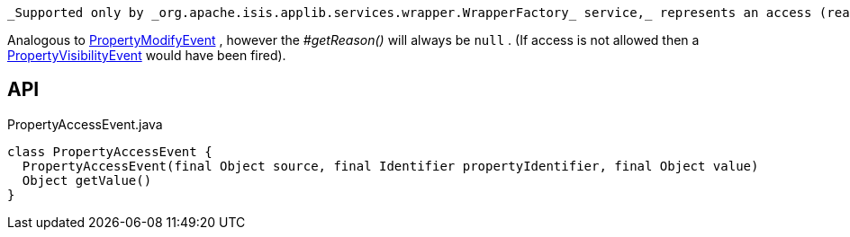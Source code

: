 :Notice: Licensed to the Apache Software Foundation (ASF) under one or more contributor license agreements. See the NOTICE file distributed with this work for additional information regarding copyright ownership. The ASF licenses this file to you under the Apache License, Version 2.0 (the "License"); you may not use this file except in compliance with the License. You may obtain a copy of the License at. http://www.apache.org/licenses/LICENSE-2.0 . Unless required by applicable law or agreed to in writing, software distributed under the License is distributed on an "AS IS" BASIS, WITHOUT WARRANTIES OR  CONDITIONS OF ANY KIND, either express or implied. See the License for the specific language governing permissions and limitations under the License.

 _Supported only by _org.apache.isis.applib.services.wrapper.WrapperFactory_ service,_ represents an access (reading) of a property.

Analogous to xref:refguide:applib:index/services/wrapper/events/PropertyModifyEvent.adoc[PropertyModifyEvent] , however the _#getReason()_ will always be `null` . (If access is not allowed then a xref:refguide:applib:index/services/wrapper/events/PropertyVisibilityEvent.adoc[PropertyVisibilityEvent] would have been fired).

== API

[source,java]
.PropertyAccessEvent.java
----
class PropertyAccessEvent {
  PropertyAccessEvent(final Object source, final Identifier propertyIdentifier, final Object value)
  Object getValue()
}
----

